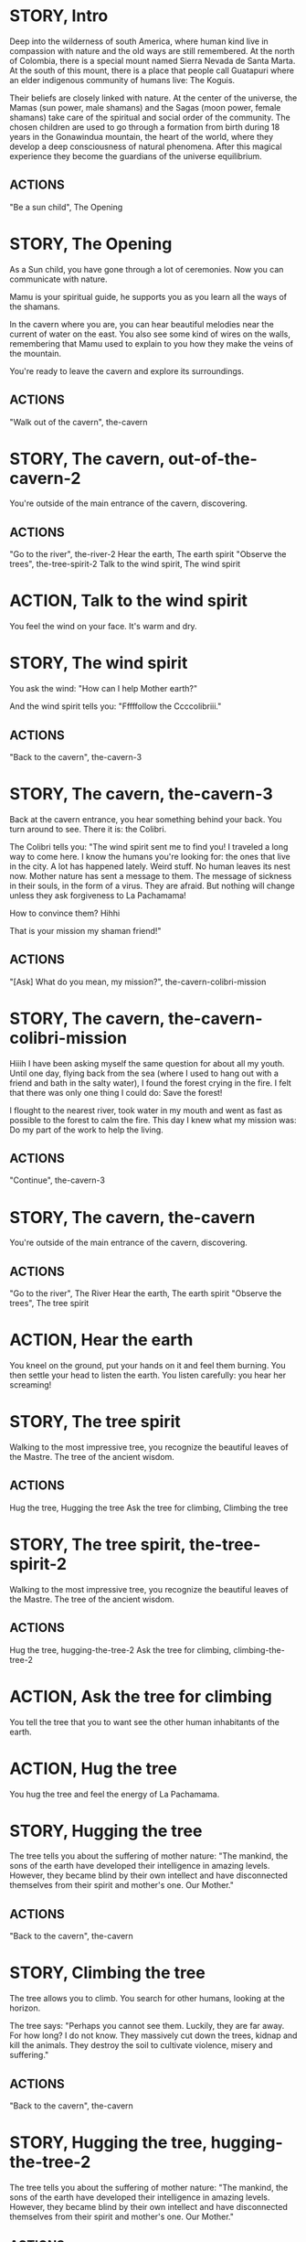 * STORY, Intro

Deep into the wilderness of south America, where human kind live in
compassion with nature and the old ways are still remembered.  At the
north of Colombia, there is a special mount named Sierra Nevada de
Santa Marta.  At the south of this mount, there is a place that people
call Guatapuri where an elder indigenous community of humans live: The
Koguis.

Their beliefs are closely linked with nature. At the center of the
universe, the Mamas (sun power, male shamans) and the Sagas (moon
power, female shamans) take care of the spiritual and social order of
the community. The chosen children are used to go through a formation
from birth during 18 years in the Gonawindua mountain, the heart of
the world, where they develop a deep consciousness of natural
phenomena. After this magical experience they become the guardians of
the universe equilibrium.

** ACTIONS
"Be a sun child", The Opening
* STORY, The Opening

As a Sun child, you have gone through a lot of ceremonies.
Now you can communicate with nature.

Mamu is your spiritual guide, he supports you as you learn all the
ways of the shamans.

In the cavern where you are, you can hear beautiful melodies near the
current of water on the east. You also see some kind of wires on the
walls, remembering that Mamu used to explain to you how they make the
veins of the mountain.

You're ready to leave the cavern and explore its surroundings.

** ACTIONS
"Walk out of the cavern", the-cavern
* STORY, The cavern, out-of-the-cavern-2

You're outside of the main entrance of the cavern, discovering.

** ACTIONS
"Go to the river", the-river-2
Hear the earth, The earth spirit
"Observe the trees", the-tree-spirit-2
Talk to the wind spirit, The wind spirit

* ACTION, Talk to the wind spirit
You feel the wind on your face. It's warm and dry.

* STORY, The wind spirit
You ask the wind: "How can I help Mother earth?"

And the wind spirit tells you: "Fffffollow the Ccccolibriii."
** ACTIONS
"Back to the cavern", the-cavern-3
* STORY, The cavern, the-cavern-3
Back at the cavern entrance, you hear something behind your back. You
turn around to see. There it is: the Colibri.

The Colibri tells you: "The wind spirit sent me to find you! I
traveled a long way to come here. I know the humans you're looking
for: the ones that live in the city. A lot has happened lately. Weird
stuff. No human leaves its nest now. Mother nature has sent a message
to them. The message of sickness in their souls, in the form of a
virus. They are afraid. But nothing will change unless they ask
forgiveness to La Pachamama!

How to convince them? Hihhi

That is your mission my shaman friend!"

** ACTIONS
"[Ask] What do you mean, my mission?", the-cavern-colibri-mission

* STORY, The cavern, the-cavern-colibri-mission

Hiiih I have been asking myself the same question for about all my
youth. Until one day, flying back from the sea (where I used to hang
out with a friend and bath in the salty water), I found the forest
crying in the fire. I felt that there was only one thing I could do:
Save the forest!

I flought to the nearest river, took water in my mouth and went as
fast as possible to the forest to calm the fire. This day I knew what
my mission was: Do my part of the work to help the living.

** ACTIONS
"Continue", the-cavern-3

* STORY, The cavern, the-cavern

You're outside of the main entrance of the cavern, discovering.

** ACTIONS
"Go to the river", The River
Hear the earth, The earth spirit
"Observe the trees", The tree spirit
* ACTION, Hear the earth
You kneel on the ground, put your hands on it and feel them
burning. You then settle your head to listen the earth. You listen
carefully: you hear her screaming!
* STORY, The tree spirit
Walking to the most impressive tree, you recognize the beautiful
leaves of the Mastre. The tree of the ancient wisdom.
** ACTIONS
Hug the tree, Hugging the tree
Ask the tree for climbing, Climbing the tree
* STORY, The tree spirit, the-tree-spirit-2
Walking to the most impressive tree, you recognize the beautiful
leaves of the Mastre. The tree of the ancient wisdom.
** ACTIONS
Hug the tree, hugging-the-tree-2
Ask the tree for climbing, climbing-the-tree-2
* ACTION, Ask the tree for climbing
You tell the tree that you to want see the other human inhabitants of the earth.
* ACTION, Hug the tree
You hug the tree and feel the energy of La Pachamama.
* STORY, Hugging the tree
The tree tells you about the suffering of mother nature: "The mankind,
the sons of the earth have developed their intelligence in amazing
levels. However, they became blind by their own intellect and have
disconnected themselves from their spirit and mother's one. Our Mother."
** ACTIONS
"Back to the cavern", the-cavern
* STORY, Climbing the tree
The tree allows you to climb. You search for other humans, looking at the horizon.

The tree says: "Perhaps you cannot see them. Luckily, they are far
away. For how long? I do not know. They massively cut down the trees,
kidnap and kill the animals. They destroy the soil to cultivate
violence, misery and suffering."
** ACTIONS
"Back to the cavern", the-cavern
* STORY, Hugging the tree, hugging-the-tree-2
The tree tells you about the suffering of mother nature: "The mankind,
the sons of the earth have developed their intelligence in amazing
levels. However, they became blind by their own intellect and have
disconnected themselves from their spirit and mother's one. Our Mother."
** ACTIONS
"Back to the cavern", out-of-the-cavern-2
* STORY, Climbing the tree, climbing-the-tree-2
The tree allows you to climb. You search for other humans, looking at the horizon.

The tree says: "Perhaps you cannot see them. Luckily, they are far
away. For how long? I do not know. They massively cut down the trees,
kidnap and kill the animals. They destroy the soil to cultivate
violence, misery and suffering."
** ACTIONS
"Back to the cavern", out-of-the-cavern-2
* STORY, The River

You are now stepping on the cold water and feel totally safe.

You look down, touch the water. Lights are coming out of your hands. It's warm.

The river says: "You're touching my chest! I'm the spirit of water. I am
here to clean and make the green grow.  First, there was the sea. All
was dark. There was neither Sun nor Moon nor people, no plants or
animals. The sea was everywhere, the water was the mother. She was the
spirit of what was to come and she was thought and memory."

The river makes a pause, and continues: "I am also a part of you. I support your existence."

** ACTIONS
Pray to The Water Spirit, the-cavern
* STORY, The River, the-river-2

You are now stepping on the cold water and feel totally safe.

You look down, touch the water. Lights are coming out of your hands. It's warm.

The river says: "You're touching my chest! I'm the spirit of water. I am
here to clean and make the green grow.  First, there was the sea. All
was dark. There was neither Sun nor Moon nor people, no plants or
animals. The sea was everywhere, the water was the mother. She was the
spirit of what was to come and she was thought and memory."

The river makes a pause, and continues: "I am also a part of you. I support your existence."

** ACTIONS
Pray to The Water Spirit, out-of-the-cavern-2
* STORY, Walk back to the cavern

Arriving back at the center of the cavern, you suddenly hear a heart beating faster and faster.
It appears to come from the deep inside of the mountain.
** ACTIONS
"Kneel to listen the ground", Listen the ground
* STORY, The earth spirit
The earth spirit says: "THEY ARRE DESTROYINNG ME.... It is PAAINFUL!"

She cries.

In that moment you are convinced that you need to help her. Your eyes
light up and you're able to see absolutely every possible connection
between the nature, the body and the whole humanity. It's not just the
veins of the cavern, you are now able to distinguish each one of all
the small threads in various colors.

** ACTIONS
"Back to the cavern", out-of-the-cavern-2
* ACTION, Pray to The Water Spirit
You kneel down, placing your face in the river's cold water.

The spirit says: "I can be life, I can be death. I am limitless."
